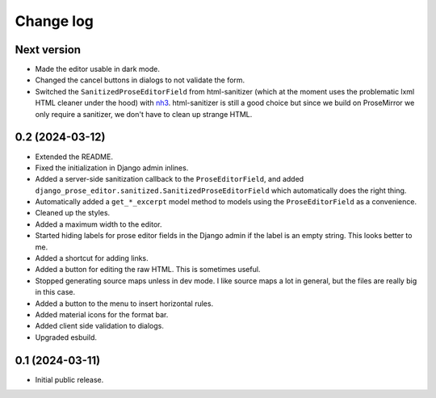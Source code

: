 Change log
==========

Next version
~~~~~~~~~~~~

- Made the editor usable in dark mode.
- Changed the cancel buttons in dialogs to not validate the form.
- Switched the ``SanitizedProseEditorField`` from html-sanitizer (which at the
  moment uses the problematic lxml HTML cleaner under the hood) with `nh3
  <https://nh3.readthedocs.io/en/latest/>`__. html-sanitizer is still a good
  choice but since we build on ProseMirror we only require a sanitizer, we
  don't have to clean up strange HTML.


0.2 (2024-03-12)
~~~~~~~~~~~~~~~~

- Extended the README.
- Fixed the initialization in Django admin inlines.
- Added a server-side sanitization callback to the ``ProseEditorField``, and
  added ``django_prose_editor.sanitized.SanitizedProseEditorField`` which
  automatically does the right thing.
- Automatically added a ``get_*_excerpt`` model method to models using the
  ``ProseEditorField`` as a convenience.
- Cleaned up the styles.
- Added a maximum width to the editor.
- Started hiding labels for prose editor fields in the Django admin if the
  label is an empty string. This looks better to me.
- Added a shortcut for adding links.
- Added a button for editing the raw HTML. This is sometimes useful.
- Stopped generating source maps unless in dev mode. I like source maps a lot
  in general, but the files are really big in this case.
- Added a button to the menu to insert horizontal rules.
- Added material icons for the format bar.
- Added client side validation to dialogs.
- Upgraded esbuild.


0.1 (2024-03-11)
~~~~~~~~~~~~~~~~

- Initial public release.
